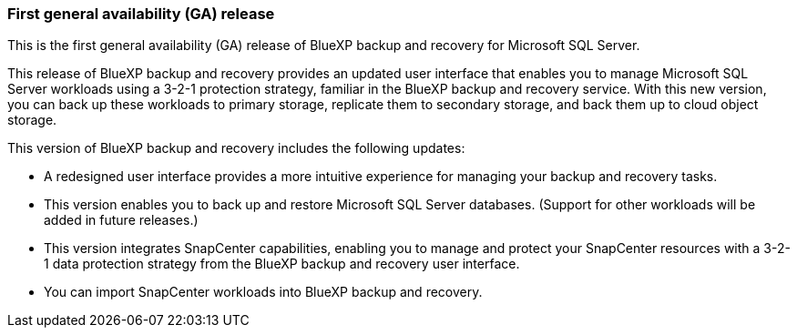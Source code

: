 === First general availability (GA) release

This is the first general availability (GA) release of BlueXP backup and recovery for Microsoft SQL Server.

This release of BlueXP backup and recovery provides an updated user interface that enables you to manage Microsoft SQL Server workloads using a 3-2-1 protection strategy, familiar in the BlueXP backup and recovery service. With this new version, you can back up these workloads to primary storage, replicate them to secondary storage, and back them up to cloud object storage. 

//NOTE: THIS DOCUMENTATION IS PROVIDED AS A TECHNOLOGY PREVIEW.  With this preview offering, NetApp reserves the right to modify offering details, contents, and timeline before General Availability.  

This version of BlueXP backup and recovery includes the following updates:

* A redesigned user interface provides a more intuitive experience for managing your backup and recovery tasks.
* This version enables you to back up and restore Microsoft SQL Server databases. (Support for other workloads will be added in future releases.)
* This version integrates SnapCenter capabilities, enabling you to manage and protect your SnapCenter resources with a 3-2-1 data protection strategy from the BlueXP backup and recovery user interface.
* You can import SnapCenter workloads into BlueXP backup and recovery.  